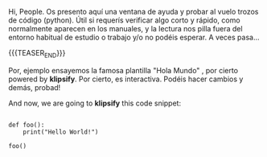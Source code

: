 #+BEGIN_COMMENT
.. title: A Py Scratch Sheet On The Fly ~~`
.. slug: a-py-scratch-sheet-on-the-fly
.. date: 2021-02-17 18:54:14 UTC
.. tags: 
.. category: 
.. link: 
.. description: 
.. type: text

#+END_COMMENT

Hi, People.
Os presento aquí una ventana de ayuda y probar al vuelo trozos de código (python). Útil si requerís verificar algo corto y rápido, como normalmente aparecen en los manuales, y la lectura nos pilla fuera del entorno habitual de estudio o trabajo y/o no podéis esperar. A veces pasa...

{{{TEASER_END}}}

#+begin_export html
<html>
  <!DOCTYPE html>
  <meta charset="utf-8">
  <head>
      <link rel="stylesheet" type="text/css" href="http://app.klipse.tech/css/codemirror.css">

      <script>
       window.klipse_settings = {
         selector_eval_python_client: '.language-klipse-python'
       };
      </script>

  </head>

  <body>
    <div>
       <p>Por, ejemplo ensayemos la famosa plantilla "Hola Mundo" , por cierto powered by <strong>klipsify</strong>. Por cierto, es interactiva. Podéis hacer cambios y demás, probad!</p>
        <p>And now, we are going to <strong>klipsify</strong> this code snippet:</p>

        <pre><code class="language-klipse-python">
def foo():
    print("Hello World!")

foo()
        </code></pre>
    </div>
    <script src="http://app.klipse.tech/plugin_prod/js/klipse_plugin.min.js"></script>
  </body>

</html>

#+end_export
